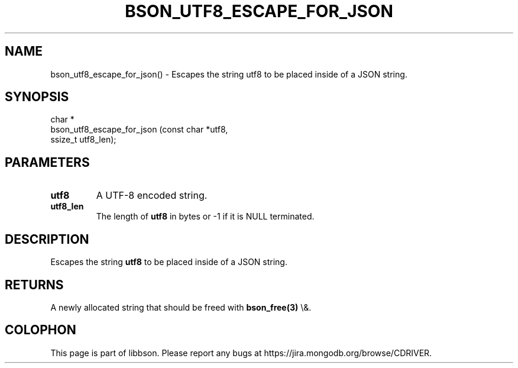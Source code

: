 .\" This manpage is Copyright (C) 2016 MongoDB, Inc.
.\" 
.\" Permission is granted to copy, distribute and/or modify this document
.\" under the terms of the GNU Free Documentation License, Version 1.3
.\" or any later version published by the Free Software Foundation;
.\" with no Invariant Sections, no Front-Cover Texts, and no Back-Cover Texts.
.\" A copy of the license is included in the section entitled "GNU
.\" Free Documentation License".
.\" 
.TH "BSON_UTF8_ESCAPE_FOR_JSON" "3" "2016\(hy02\(hy04" "libbson"
.SH NAME
bson_utf8_escape_for_json() \- Escapes the string utf8 to be placed inside of a JSON string.
.SH "SYNOPSIS"

.nf
.nf
char *
bson_utf8_escape_for_json (const char *utf8,
                           ssize_t     utf8_len);
.fi
.fi

.SH "PARAMETERS"

.TP
.B
.B utf8
A UTF\(hy8 encoded string.
.LP
.TP
.B
.B utf8_len
The length of
.B utf8
in bytes or \(hy1 if it is NULL terminated.
.LP

.SH "DESCRIPTION"

Escapes the string
.B utf8
to be placed inside of a JSON string.

.SH "RETURNS"

A newly allocated string that should be freed with
.B bson_free(3)
\e&.


.B
.SH COLOPHON
This page is part of libbson.
Please report any bugs at https://jira.mongodb.org/browse/CDRIVER.